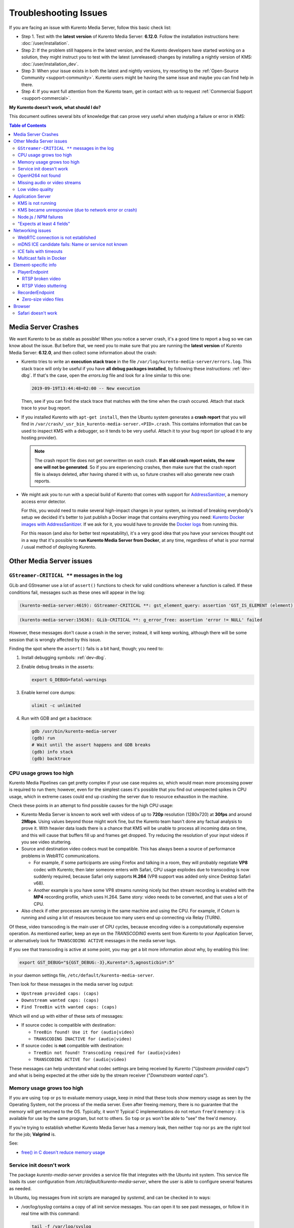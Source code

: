 ======================
Troubleshooting Issues
======================

If you are facing an issue with Kurento Media Server, follow this basic check list:

* Step 1. Test with the **latest version** of Kurento Media Server: **6.12.0**. Follow the installation instructions here: :doc:`/user/installation`.

* Step 2: If the problem still happens in the latest version, and the Kurento developers have started working on a solution, they might instruct you to test with the latest (unreleased) changes by installing a nightly version of KMS: :doc:`/user/installation_dev`.

* Step 3: When your issue exists in both the latest and nightly versions, try resorting to the :ref:`Open-Source Community <support-community>`. Kurento users might be having the same issue and maybe you can find help in there.

* Step 4: If you want full attention from the Kurento team, get in contact with us to request :ref:`Commercial Support <support-commercial>`.



**My Kurento doesn't work, what should I do?**

This document outlines several bits of knowledge that can prove very useful when studying a failure or error in KMS:

.. contents:: Table of Contents



Media Server Crashes
====================

We want Kurento to be as stable as possible! When you notice a server crash, it's a good time to report a bug so we can know about the issue. But before that, we need you to make sure that you are running the **latest version** of Kurento Media Server: **6.12.0**, and then collect some information about the crash:

* Kurento tries to write an **execution stack trace** in the file ``/var/log/kurento-media-server/errors.log``. This stack trace will only be useful if you have **all debug packages installed**, by following these instructions: :ref:`dev-dbg`. If that's the case, open the *errors.log* file and look for a line similar to this one:

  .. code-block:: text

     2019-09-19T13:44:48+02:00 -- New execution

  Then, see if you can find the stack trace that matches with the time when the crash occured. Attach that stack trace to your bug report.

* If you installed Kurento with ``apt-get install``, then the Ubuntu system generates a **crash report** that you will find in ``/var/crash/_usr_bin_kurento-media-server.<PID>.crash``. This contains information that can be used to inspect KMS with a debugger, so it tends to be very useful. Attach it to your bug report (or upload it to any hosting provider).

  .. note::

     The crash report file does not get overwritten on each crash. **If an old crash report exists, the new one will not be generated**. So if you are experiencing crashes, then make sure that the crash report file is always deleted, after having shared it with us, so future crashes will also generate new crash reports.

* We might ask you to run with a special build of Kurento that comes with support for `AddressSanitizer <https://github.com/google/sanitizers/wiki/AddressSanitizer>`__, a memory access error detector.

  For this, you would need to make several high-impact changes in your system, so instead of breaking everybody's setup we decided it's better to just publish a Docker image that contains everything you need: `Kurento Docker images with AddressSanitizer <https://hub.docker.com/r/kurento/kurento-media-server-dev/tags?name=asan>`__. If we ask for it, you would have to provide the `Docker logs <https://docs.docker.com/engine/reference/commandline/logs/>`__ from running this.

  For this reason (and also for better test repeatability), it's a very good idea that you have your services thought out in a way that it's possible to **run Kurento Media Server from Docker**, at any time, regardless of what is your normal / usual method of deploying Kurento.



Other Media Server issues
=========================

``GStreamer-CRITICAL **`` messages in the log
---------------------------------------------

GLib and GStreamer use a lot of ``assert()`` functions to check for valid conditions whenever a function is called. If these conditions fail, messages such as these ones will appear in the log:

.. code-block:: text

   (kurento-media-server:4619): GStreamer-CRITICAL **: gst_element_query: assertion 'GST_IS_ELEMENT (element)' failed

.. code-block:: text

   (kurento-media-server:15636): GLib-CRITICAL **: g_error_free: assertion 'error != NULL' failed

However, these messages don't cause a crash in the server; instead, it will keep working, although there will be some session that is wrongly affected by this issue.

Finding the spot where the ``assert()`` fails is a bit hard, though; you need to:

1) Install debugging symbols: :ref:`dev-dbg`.

2) Enable debug breaks in the asserts:

   .. code-block:: bash

      export G_DEBUG=fatal-warnings

3) Enable kernel core dumps:

   .. code-block:: bash

      ulimit -c unlimited

4) Run with GDB and get a backtrace:

   .. code-block:: bash

      gdb /usr/bin/kurento-media-server
      (gdb) run
      # Wait until the assert happens and GDB breaks
      (gdb) info stack
      (gdb) backtrace



CPU usage grows too high
------------------------

Kurento Media Pipelines can get pretty complex if your use case requires so, which would mean more processing power is required to run them; however, even for the simplest cases it's possible that you find out unexpected spikes in CPU usage, which in extreme cases could end up crashing the server due to resource exhaustion in the machine.

Check these points in an attempt to find possible causes for the high CPU usage:

* Kurento Media Server is known to work well with videos of up to **720p** resolution (1280x720) at **30fps** and around **2Mbps**. Using values beyond those might work fine, but the Kurento team hasn't done any factual analysis to prove it. With heavier data loads there is a chance that KMS will be unable to process all incoming data on time, and this will cause that buffers fill up and frames get dropped. Try reducing the resolution of your input videos if you see video stuttering.

* Source and destination video codecs must be compatible. This has always been a source of performance problems in WebRTC communications.

  - For example, if some participants are using Firefox and talking in a room, they will probably negotiate **VP8** codec with Kurento; then later someone enters with Safari, CPU usage explodes due to transcoding is now suddenly required, because Safari only supports **H.264** (VP8 support was added only since Desktop Safari v68).
  - Another example is you have some VP8 streams running nicely but then stream recording is enabled with the **MP4** recording profile, which uses H.264. Same story: video needs to be converted, and that uses a lot of CPU.

* Also check if other processes are running in the same machine and using the CPU. For example, if Coturn is running and using a lot of resources because too many users end up connecting via Relay (TURN).

Of these, video transcoding is the main user of CPU cycles, because encoding video is a computationally expensive operation. As mentioned earlier, keep an eye on the *TRANSCODING* events sent from Kurento to your Application Server, or alternatively look for ``TRANSCODING ACTIVE`` messages in the media server logs.

If you see that transcoding is active at some point, you may get a bit more information about why, by enabling this line:

.. code-block:: bash

   export GST_DEBUG="${GST_DEBUG:-3},Kurento*:5,agnosticbin*:5"

in your daemon settings file, ``/etc/default/kurento-media-server``.

Then look for these messages in the media server log output:

* ``Upstream provided caps: (caps)``
* ``Downstream wanted caps: (caps)``
* ``Find TreeBin with wanted caps: (caps)``

Which will end up with either of these sets of messages:

* If source codec is compatible with destination:

  - ``TreeBin found! Use it for (audio|video)``
  - ``TRANSCODING INACTIVE for (audio|video)``

* If source codec is **not** compatible with destination:

  - ``TreeBin not found! Transcoding required for (audio|video)``
  - ``TRANSCODING ACTIVE for (audio|video)``

These messages can help understand what codec settings are being received by Kurento ("*Upstream provided caps*") and what is being expected at the other side by the stream receiver ("*Downstream wanted caps*").



Memory usage grows too high
---------------------------

If you are using ``top`` or ``ps`` to evaluate memory usage, keep in mind that these tools show memory usage as seen by the Operating System, not the process of the media server. Even after freeing memory, there is no guarantee that the memory will get returned to the OS. Typically, it won't! Typical C implementations do not return ``free``'d memory : it is available for use by the same program, but not to others. So ``top`` or ``ps`` won't be able to "see" the free'd memory.

If you're trying to establish whether Kurento Media Server has a memory leak, then neither ``top`` nor ``ps`` are the right tool for the job; **Valgrind** is.

See:

* `free() in C doesn't reduce memory usage <https://stackoverflow.com/questions/6005333/problem-with-free-on-structs-in-c-it-doesnt-reduce-memory-usage>`__



Service init doesn't work
-------------------------

The package *kurento-media-server* provides a service file that integrates with the Ubuntu init system. This service file loads its user configuration from */etc/default/kurento-media-server*, where the user is able to configure several features as needed.

In Ubuntu, log messages from init scripts are managed by *systemd*, and can be checked in to ways:

- */var/log/syslog* contains a copy of all init service messages.
  You can open it to see past messages, or follow it in real time with this command:

  .. code-block:: bash

     tail -f /var/log/syslog

- You can query the status of the *kurento-media-server* service with this command:

  .. code-block:: bash

     systemctl status kurento-media-server.service



.. _troubleshooting-h264:

OpenH264 not found
------------------

**Problem**: Installing and running KMS on a clean Ubuntu installation shows this message:

.. code-block:: text

   (gst-plugin-scanner:15): GStreamer-WARNING **: Failed to load plugin
   '/usr/lib/x86_64-linux-gnu/gstreamer-1.5/libgstopenh264.so': libopenh264.so.0:
   cannot open shared object file: No such file or directory

Also these conditions apply:

- Packages *openh264-gst-plugins-bad-1.5* and *openh264* are already installed.
- The file */usr/lib/x86_64-linux-gnu/libopenh264.so* is a broken link to the non-existing file */usr/lib/x86_64-linux-gnu/libopenh264.so.0*.

**Reason**: The package *openh264* didn't install correctly. This package is just a wrapper that needs Internet connectivity during its installation stage, to download a binary blob file from this URL: http://ciscobinary.openh264.org/libopenh264-1.4.0-linux64.so.bz2

If the machine is disconnected during the actual installation of this package, the download will fail silently with some error messages printed on the standard output, but the installation will succeed.

**Solution**: Ensure that the machine has access to the required URL, and try reinstalling the package:

.. code-block:: bash

   sudo apt-get update && sudo apt-get install --reinstall openh264



Missing audio or video streams
------------------------------

If the Kurento Tutorials are showing an spinner, or your application is missing media streams, that's a strong indication that the network topology requires using either a STUN or TURN server, to traverse through the NAT firewall of intermediate routers. Check :ref:`installation-stun-turn`.

There are some KMS log messages that could indicate a bad configuration of STUN or TURN; these are useful to look for:

.. code-block:: text

   STUN server Port not found in config; using default value: 3478
   STUN server IP address not found in config; NAT traversal requires either STUN or TURN server
   TURN server IP address not found in config; NAT traversal requires either STUN or TURN server

If you see these messages, it's a clear indication that STUN or TURN are not properly configured in KMS.



Low video quality
-----------------

You have several ways to override the default settings for variable bitrate:

- Methods in `org.kurento.client.BaseRtpEndpoint <https://doc-kurento.readthedocs.io/en/stable/_static/client-javadoc/org/kurento/client/BaseRtpEndpoint.html>`__:

  - *setMinVideoRecvBandwidth()* / *setMaxVideoRecvBandwidth()*
  - *setMinVideoSendBandwidth()* / *setMaxVideoSendBandwidth()*

- Methods in `org.kurento.client.MediaElement <https://doc-kurento.readthedocs.io/en/stable/_static/client-javadoc/org/kurento/client/MediaElement.html>`__:

  - *setMinOutputBitrate()* / *setMaxOutputBitrate()*

    This setting is also configurable in */etc/kurento/modules/kurento/MediaElement.conf.ini*



Application Server
==================

These are some common errors found to affect Kurento Application Servers:



KMS is not running
------------------

Usually, the Kurento Client library is directed to connect with an instance of KMS that the developer expects will be running in some remote server. If there is no instance of KMS running at the provided URL, the Kurento Client library will raise an exception which **the Application Server should catch** and handle accordingly.

This is a sample of what the console output will look like, with the logging level set to DEBUG:

.. code-block:: text

   $ mvn -U clean spring-boot:run -Dkms.url=ws://localhost:8888/kurento
   INFO org.kurento.tutorial.player.Application  : Starting Application on TEST with PID 16448
   DEBUG o.kurento.client.internal.KmsUrlLoader  : Executing getKmsUrlLoad(b843d6f6-02dd-49b4-96b6-f2fd2e8b1c8d) in KmsUrlLoader
   DEBUG o.kurento.client.internal.KmsUrlLoader  : Obtaining kmsUrl=ws://localhost:8888/kurento from config file or system property
   DEBUG org.kurento.client.KurentoClient        : Connecting to kms in ws://localhost:8888/kurento
   DEBUG o.k.j.c.JsonRpcClientNettyWebSocket     : Creating JsonRPC NETTY Websocket client
   DEBUG o.kurento.jsonrpc.client.JsonRpcClient  : Enabling heartbeat with an interval of 240000 ms
   DEBUG o.k.j.c.AbstractJsonRpcClientWebSocket  : [KurentoClient]  Connecting webSocket client to server ws://localhost:8888/kurento
   WARN o.kurento.jsonrpc.client.JsonRpcClient   : [KurentoClient]  Error sending heartbeat to server. Exception: [KurentoClient]  Exception connecting to WebSocket server ws://localhost:8888/kurento
   WARN o.kurento.jsonrpc.client.JsonRpcClient   : [KurentoClient]  Stopping heartbeat and closing client: failure during heartbeat mechanism
   DEBUG o.k.j.c.AbstractJsonRpcClientWebSocket  : [KurentoClient]  Connecting webSocket client to server ws://localhost:8888/kurento
   DEBUG o.k.jsonrpc.internal.ws.PendingRequests : Sending error to all pending requests
   WARN o.k.j.c.JsonRpcClientNettyWebSocket      : [KurentoClient]  Trying to close a JsonRpcClientNettyWebSocket with channel == null
   WARN ationConfigEmbeddedWebApplicationContext : Exception encountered during context initialization - cancelling refresh attempt: Factory method 'kurentoClient' threw exception; nested exception is org.kurento.commons.exception.KurentoException: Exception connecting to KMS
   ERROR o.s.boot.SpringApplication              : Application startup failed

As opposed to that, the console output for when a connection is successfully done with an instance of KMS should look similar to this sample:

.. code-block:: text

   $ mvn -U clean spring-boot:run -Dkms.url=ws://localhost:8888/kurento
   INFO org.kurento.tutorial.player.Application : Starting Application on TEST with PID 21617
   DEBUG o.kurento.client.internal.KmsUrlLoader : Executing getKmsUrlLoad(af479feb-dc49-4a45-8b1c-eedf8325c482) in KmsUrlLoader
   DEBUG o.kurento.client.internal.KmsUrlLoader : Obtaining kmsUrl=ws://localhost:8888/kurento from config file or system property
   DEBUG org.kurento.client.KurentoClient       : Connecting to kms in ws://localhost:8888/kurento
   DEBUG o.k.j.c.JsonRpcClientNettyWebSocket    : Creating JsonRPC NETTY Websocket client
   DEBUG o.kurento.jsonrpc.client.JsonRpcClient : Enabling heartbeat with an interval of 240000 ms
   DEBUG o.k.j.c.AbstractJsonRpcClientWebSocket : [KurentoClient]  Connecting webSocket client to server ws://localhost:8888/kurento
   INFO o.k.j.c.JsonRpcClientNettyWebSocket     : [KurentoClient]  Connecting native client
   INFO o.k.j.c.JsonRpcClientNettyWebSocket     : [KurentoClient]  Creating new NioEventLoopGroup
   INFO o.k.j.c.JsonRpcClientNettyWebSocket     : [KurentoClient]  Initiating new Netty channel. Will create new handler too!
   DEBUG o.k.j.c.JsonRpcClientNettyWebSocket    : [KurentoClient]  channel active
   DEBUG o.k.j.c.JsonRpcClientNettyWebSocket    : [KurentoClient]  WebSocket Client connected!
   INFO org.kurento.tutorial.player.Application : Started Application in 1.841 seconds (JVM running for 4.547)



KMS became unresponsive (due to network error or crash)
-------------------------------------------------------

The Kurento Client library is programmed to start a retry-connect process whenever the other side of the RPC channel -ie. the KMS instance- becomes unresponsive. An error exception will raise, which again **the Application Server should handle**, and then the library will automatically start trying to reconnect with KMS.

This is how this process would look like. In this example, KMS was restarted so the Kurento Client library lost connectivity with KMS for a moment, but then it was able con reconnect and continue working normally:

.. code-block:: text

   INFO org.kurento.tutorial.player.Application  : Started Application in 1.841 seconds (JVM running for 4.547)

   (... Application is running normally at this point)
   (... Now, KMS becomes unresponsive)

   INFO o.k.j.c.JsonRpcClientNettyWebSocket     : [KurentoClient]  channel closed
   DEBUG o.k.j.c.AbstractJsonRpcClientWebSocket : [KurentoClient]  JsonRpcWsClient disconnected from ws://localhost:8888/kurento because Channel closed.
   DEBUG o.kurento.jsonrpc.client.JsonRpcClient : Disabling heartbeat. Interrupt if running is false
   DEBUG o.k.j.c.AbstractJsonRpcClientWebSocket : [KurentoClient]  JsonRpcWsClient reconnecting to ws://localhost:8888/kurento.
   DEBUG o.k.j.c.AbstractJsonRpcClientWebSocket : [KurentoClient]  Connecting webSocket client to server ws://localhost:8888/kurento
   INFO o.k.j.c.JsonRpcClientNettyWebSocket     : [KurentoClient]  Connecting native client
   INFO o.k.j.c.JsonRpcClientNettyWebSocket     : [KurentoClient]  Closing previously existing channel when connecting native client
   DEBUG o.k.j.c.JsonRpcClientNettyWebSocket    : [KurentoClient]  Closing client
   INFO o.k.j.c.JsonRpcClientNettyWebSocket     : [KurentoClient]  Initiating new Netty channel. Will create new handler too!
   WARN o.k.j.c.JsonRpcClientNettyWebSocket     : [KurentoClient]  Trying to close a JsonRpcClientNettyWebSocket with channel == null
   DEBUG o.k.j.c.AbstractJsonRpcClientWebSocket : TryReconnectingForever=true
   DEBUG o.k.j.c.AbstractJsonRpcClientWebSocket : TryReconnectingMaxTime=0
   DEBUG o.k.j.c.AbstractJsonRpcClientWebSocket : maxTimeReconnecting=9223372036854775807
   DEBUG o.k.j.c.AbstractJsonRpcClientWebSocket : currentTime=1510773733903
   DEBUG o.k.j.c.AbstractJsonRpcClientWebSocket : Parar de reconectar=false
   WARN o.k.j.c.AbstractJsonRpcClientWebSocket  : [KurentoClient]  Exception trying to reconnect to server ws://localhost:8888/kurento. Retrying in 5000 millis

   org.kurento.jsonrpc.JsonRpcException: [KurentoClient]  Exception connecting to WebSocket server ws://localhost:8888/kurento
      at (...)
   Caused by: io.netty.channel.AbstractChannel$AnnotatedConnectException: Connection refused: localhost/127.0.0.1:8888
      at (...)

   (... Now, KMS becomes responsive again)

   DEBUG o.k.j.c.AbstractJsonRpcClientWebSocket : [KurentoClient]  JsonRpcWsClient reconnecting to ws://localhost:8888/kurento.
   DEBUG o.k.j.c.AbstractJsonRpcClientWebSocket : [KurentoClient]  Connecting webSocket client to server ws://localhost:8888/kurento
   INFO o.k.j.c.JsonRpcClientNettyWebSocket     : [KurentoClient]  Connecting native client
   INFO o.k.j.c.JsonRpcClientNettyWebSocket     : [KurentoClient]  Creating new NioEventLoopGroup
   INFO o.k.j.c.JsonRpcClientNettyWebSocket     : [KurentoClient]  Initiating new Netty channel. Will create new handler too!
   DEBUG o.k.j.c.JsonRpcClientNettyWebSocket    : [KurentoClient]  channel active
   DEBUG o.k.j.c.JsonRpcClientNettyWebSocket    : [KurentoClient]  WebSocket Client connected!
   DEBUG o.k.j.c.AbstractJsonRpcClientWebSocket : [KurentoClient]  Req-> {"id":2,"method":"connect","jsonrpc":"2.0"}
   DEBUG o.k.j.c.AbstractJsonRpcClientWebSocket : [KurentoClient]  <-Res {"id":2,"result":{"serverId":"1a3b4912-9f2e-45da-87d3-430fef44720f","sessionId":"f2fd16b7-07f6-44bd-960b-dd1eb84d9952"},"jsonrpc":"2.0"}
   DEBUG o.k.j.c.AbstractJsonRpcClientWebSocket : [KurentoClient]  Reconnected to the same session in server ws://localhost:8888/kurento

   (... At this point, the Kurento Client is connected again to KMS)



Node.js / NPM failures
----------------------

Kurento Client does not currently support Node v10 (LTS), you will have to use Node v8 or below.



"Expects at least 4 fields"
---------------------------

This message can manifest in multiple variations of what is essentially the same error:

.. code-block:: text

   DOMException: Failed to parse SessionDescription: m=video 0 UDP/TLS/RTP/SAVPF Expects at least 4 fields

   OperationError (DOM Exception 34): Expects at least 4 fields

The reason for this is that Kurento hasn't enabled support for the video codec H.264, but it needs to communicate with another peer which only supports H.264, such as the Safari browser. Thus, the SDP Offer/Answer negotiation rejects usage of the corresponding media stream, which is what is meant by ``m=video 0``.

The solution is to ensure that both peers are able to find a match in their supported codecs. To enable H.264 support in Kurento, check these points:

- The package *openh264-gst-plugins-bad-1.5* must be installed in the system.
- The package *openh264* must be **correctly** installed. Specifically, the post-install script of this package requires Internet connectivity, because it downloads a codec binary blob from the Cisco servers. See :ref:`troubleshooting-h264`.
- The H.264 codec must be enabled in the corresponding Kurento settings file: */etc/kurento/modules/kurento/SdpEndpoint.conf.json*.
  Ensure that the entry corresponding to this codec does exist and is not commented out. For example:

  .. code-block:: js

     "videoCodecs": [
       { "name": "VP8/90000" },
       { "name": "H264/90000" }
     ]



Networking issues
=================

WebRTC connection is not established
------------------------------------

There is a multitude of possible reasons for a failed WebRTC connection, so you can start by following this checklist:

- Deploy a properly configured STUN or TURN server. Coturn tends to work fine for this, and Kurento has some documentation about how to install and configure it: https://doc-kurento.readthedocs.io/en/latest/user/faq.html#install-coturn-turn-stun-server

- Use this WebRTC sample page to test that your STUN/TURN server is working properly: https://webrtc.github.io/samples/src/content/peerconnection/trickle-ice/

- Configure your STUN/TURN server in Kurento, as explained here: https://doc-kurento.readthedocs.io/en/latest/user/installation.html#stun-and-turn-servers

  .. note::

     The features provided by TURN are a superset of those provided by STUN. This means that *you don’t need to configure a STUN server if you are already using a TURN server*.

- Make sure your Kurento settings syntax is correct. For STUN servers, this would be:

  .. code-block:: text

     stunServerAddress=<serverAddress>
     stunServerPort=<serverPort>

  For TURN servers, the correct line is like this:

  .. code-block:: text

     turnURL=username:password@address:port

- Check the debug logs of the STUN/TURN server. Maybe the server is failing and some useful error messages are being printed there.

- Check the debug logs of KMS. In case of an incorrect configuration, you'll find these messages:

  .. code-block:: text

     INFO  STUN server Port not found in config; using default value: 3478
     INFO  STUN server IP address not found in config; NAT traversal requires either STUN or TURN server
     INFO  TURN server IP address not found in config; NAT traversal requires either STUN or TURN server

  In case of having correctly configured a STUN server in KMS, the log messages will read like this:

  .. code-block:: text

     INFO  Using STUN reflexive server IP: <IpAddress>
     INFO  Using STUN reflexive server Port: <Port>

  And in case of a TURN server:

  .. code-block:: text

     INFO  Using TURN relay server: <user:password>@<IpAddress>:<Port>
     INFO  TURN server info set: <user:password>@<IpAddress>:<Port>

- Check that any SDP mangling you (or any of your third-party libraries) might be doing in your Application Server is being done correctly.

  This is one of the most hard to catch examples we've seen in our `mailing list <https://groups.google.com/d/topic/kurento/t25_QQSc_Bo/discussion>`__:

      > The problem was that our Socket.IO client did not correctly *URL-Encode* its JSON payload when *xhr-polling*, which resulted in all "plus" signs ('+') being changed into spaces (' ') on the server. This meant that the ``ufrag`` in the client's SDP was invalid if it contained a plus sign! Only some of the connections failed because not all ``ufrag``s contain plus signs.



mDNS ICE candidate fails: Name or service not known
---------------------------------------------------

**Problem**:

When the browser conceals the local IP address behing an mDNS candidate, these errors appear in Kurento logs:

.. code-block:: text

   kmsicecandidate  [...] Error code 0: 'Error resolving '2da1b2bb-a601-44e8-b672-dc70e3493bc4.local': Name or service not known'
   kmsiceniceagent  [...] Cannot parse remote candidate: 'candidate:2382557538 1 udp 2113937151 2da1b2bb-a601-44e8-b672-dc70e3493bc4.local 50635 typ host generation 0 ufrag /Og/ network-cost 999'
   kmswebrtcsession [...] Adding remote candidate to ICE Agent: Agent failed, stream_id: '1'

**Solution**:

mDNS name resolution must be enabled in the system. Check out the contents of */etc/nsswitch.conf*, you should see something similar to this:

.. code-block:: text

   hosts: files mdns4_minimal [NOTFOUND=return] dns

If not, try fully reinstalling the package *libnss-mdns*:

.. code-block:: sh

   sudo apt-get purge --yes libnss-mdns
   sudo apt-get update
   sudo apt-get install --yes libnss-mdns

Installing this package does automatically edit the config file in an appropriate way. Now the *mdns4_minimal* module should appear listed in the hosts line.

**Caveat**: **mDNS does not work from within Docker**

See `mDNS and Crossbar.io Fabric (Docker) #21 <https://github.com/crossbario/crossbar-fabric-public/issues/21>`__:

    Docker does not play well with mDNS/zeroconf/Bonjour: resolving ``.local`` hostnames from inside containers does not work (easily).
    [...]
    The reasons run deep into how Docker configures DNS *inside* a container.

So if you are running a Docker image, ``.local`` names won't be correctly resolved even if you install the required packages. This happens with Kurento or whatever other software; it seems to be a Docker configuration problem / bug.



ICE fails with timeouts
-----------------------

**Problem**:

- You have configured a STUN/TURN server in a different machine than Kurento Media Server.
- The ICE connection tests fail due to timeout on trying pairs.

**Solution**:

Make sure that all required UDP ports for media content are open on the sever; otherwise, not only the ICE process will fail, but also the video or audio streams themselves won't be able to reach either server.



Multicast fails in Docker
-------------------------

**Problem**:

- Your Kurento Media Server is running in a Docker container.
- MULTICAST streams playback fail with an error such as this one:

  .. code-block:: text

     DEBUG rtspsrc gstrtspsrc.c:7553:gst_rtspsrc_handle_message:<source> timeout on UDP port

  Note that in this example, to see this message you would need to enable ``DEBUG`` log level for the ``rtspsrc`` category; see :ref:`logging-levels`.

**Solution**:

For Multicast streaming to work properly, you need to disable Docker's network namespacing and use ``--net host``. Note that this gives the container direct access to the host interfaces, and you'll need to connect through published ports to access others containers.

This is a limitation of Docker; you can follow the current status with this issue: https://github.com/moby/moby/issues/23659

If using Docker Compose, use ``network_mode: host`` such as this:

.. code-block:: text

   version: "3.7"
   services:
     kms:
       image: kurento/kurento-media-server:6.9.0
       container_name: kms
       restart: always
       network_mode: host
       environment:
         - GST_DEBUG=2,Kurento*:5

References:

- https://github.com/Kurento/bugtracker/issues/349
- https://stackoverflow.com/questions/51737969/how-to-support-multicast-network-in-docker



Element-specific info
=====================

PlayerEndpoint
--------------

RTSP broken video
~~~~~~~~~~~~~~~~~

Some users have reported huge macro-blocks or straight out broken video frames when using a PlayerEndpoint to receive an RTSP stream containing H.264 video. A possible solution to fix this issue is to fine-tune the PlayerEndpoint's **networkCache** parameter. It basically sets the buffer size (in milliseconds) that the underlying GStreamer decoding element will use to cache the stream.

There's no science for that parameter, though. The perfect value depends on your network topology and efficiency, so you should proceed in a trial-and-error approach. For some situations, values lower than **100ms** have worked fine; some users have reported that 10ms was required to make their specific camera work, others have seen good results with setting this parameter to **0ms**.



RTSP Video stuttering
~~~~~~~~~~~~~~~~~~~~~

The GStreamer element in charge of RTSP reception is `rtspsrc <https://gstreamer.freedesktop.org/data/doc/gstreamer/head/gst-plugins-good/html/gst-plugins-good-plugins-rtspsrc.html>`__, and this element contains an `rtpjitterbuffer <https://gstreamer.freedesktop.org/data/doc/gstreamer/head/gst-plugins-good/html/gst-plugins-good-plugins-rtpjitterbuffer.html>`__.

This jitter buffer gets full when network packets arrive faster than what Kurento is able to process. If this happens, then PlayerEndpoint will start dropping packets, which will show up as video stuttering on the output streams, while triggering a warning in Kurento logs:

.. code-block:: text

   WARNING  kmsutils  discont_detection_probe() <kmsagnosticbin0:sink>  Stream discontinuity detected on non-keyframe

You can check if this problem is affecting you by running with DEBUG :ref:`logging level <logging-levels>` enabled for the *rtpjitterbuffer* component, and searching for a specific message:

.. code-block:: bash

   export GST_DEBUG="${GST_DEBUG:-3},rtpjitterbuffer:5"
   /usr/bin/kurento-media-server 2>&1 | grep -P 'rtpjitterbuffer.*(Received packet|Queue full)'

With this command, a new line will get printed for each single *Received packet*, plus an extra line will appear informing about *Queue full* whenever a packet is dropped.

There is not much you can fine tune in KMS to solve this problem; the most practical solution is to reduce the amount of data, mostly by decreasing either video resolution or video bitrate.

Kurento Media Server is known to work well receiving videos of up to **720p** resolution (1280x720) at **30fps** and around **2Mbps**. If you are using values beyond those, there is a chance that KMS will be unable to process all incoming data on time, and this will cause that buffers fill up and frames get dropped. Try reducing the resolution of your input videos to see if this helps solving the issue.



RecorderEndpoint
----------------

Zero-size video files
~~~~~~~~~~~~~~~~~~~~~

If you are trying to generate a video recording, keep in mind that **the endpoint will wait until all tracks (audio, video) start arriving**.

.. ifconfig:: "false" == "true"

   Quoting from the `Client documentation <https://doc-kurento.readthedocs.io/en/6.12.0/_static/client-javadoc/org/kurento/client/RecorderEndpoint.html>`__:

.. ifconfig:: "false" != "true"

   Quoting from the `Client documentation <https://doc-kurento.readthedocs.io/en/latest/_static/client-javadoc/org/kurento/client/RecorderEndpoint.html>`__:

    It is recommended to start recording only after media arrives, either to the endpoint that is the source of the media connected to the recorder, to the recorder itself, or both. Users may use the MediaFlowIn and MediaFlowOut events, and synchronize the recording with the moment media comes in. In any case, nothing will be stored in the file until the first media packets arrive.

Follow this checklist to see if any of these problems is preventing the RecorderEndpoint from working correctly:

- The RecorderEndpoint is configured for both audio and video, but only video (or only audio) is being provided by the application.
- Availability of audio/video devices at recorder client initialization, and just before starting the recording.
- User is disconnecting existing hardware, or maybe connecting new hardware (usb webcams, mic, etc).
- User is clicking "*Deny*" when asked to allow access to microphone/camera by the browser.
- User is sleeping/hibernating the computer, and then possibly waking it up, while recording.
- Check the browser information about the required media tracks, e.g. ``track.readyState``.
- Track user agents, ICE candidates, etc.



Browser
=======

Safari doesn't work
-------------------

Apple Safari is a browser that follows some policies that are much more restrictive than those of other common browsers such as Google Chrome or Mozilla Firefox.

For some tips about how to ensure the best compatibility with Safari, check :doc:`/knowledge/safari`.
